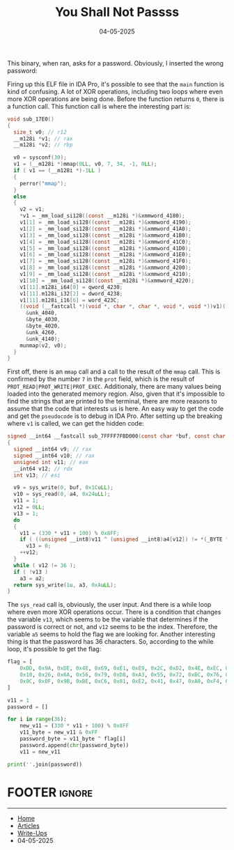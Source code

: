 :PROPERTIES:
:ID:       800edf18-a852-4724-8f3c-3508deae5cca
:END:
#+TITLE: You Shall Not Passss
#+AUTHOR: AsmArtisan256
#+DATE: 04-05-2025

#+OPTIONS: html-style:nil
#+OPTIONS: html-scripts:nil

#+OPTIONS: author:nil
#+OPTIONS: email:nil
#+OPTIONS: date:t
#+OPTIONS: toc:nil

#+PROPERTY: header-args :eval no

#+HTML_HEAD: <link rel="stylesheet" type="text/css" href="/style.css"/>

#+EXPORT_FILE_NAME: youshallnotpassss

#+BEGIN_EXPORT html
<p class="spacing-64" \>
#+END_EXPORT

#+TOC: headlines 2

#+BEGIN_EXPORT html
<p class="spacing-64" \>
#+END_EXPORT

This binary, when ran, asks for a password. Obviously, I inserted the wrong
password:


#+DOWNLOADED: screenshot @ 2025-05-04 13:25:45
#+attr_org: :width 600px
[[file:writeup-img/2025-05-04_13-25-45_screenshot.png]]


Firing up this ELF file in IDA Pro, it's possible to see that the =main= function
is kind of confusing. A lot of XOR operations, including two loops where even
more XOR operations are being done. Before the function returns =0=, there is a
function call. This function call is where the interesting part is:

#+BEGIN_SRC C
void sub_17E0()
{
  size_t v0; // r12
  __m128i *v1; // rax
  __m128i *v2; // rbp

  v0 = sysconf(30);
  v1 = (__m128i *)mmap(0LL, v0, 7, 34, -1, 0LL);
  if ( v1 == (__m128i *)-1LL )
  {
    perror("mmap");
  }
  else
  {
    v2 = v1;
    *v1 = _mm_load_si128((const __m128i *)&xmmword_4180);
    v1[1] = _mm_load_si128((const __m128i *)&xmmword_4190);
    v1[2] = _mm_load_si128((const __m128i *)&xmmword_41A0);
    v1[3] = _mm_load_si128((const __m128i *)&xmmword_41B0);
    v1[4] = _mm_load_si128((const __m128i *)&xmmword_41C0);
    v1[5] = _mm_load_si128((const __m128i *)&xmmword_41D0);
    v1[6] = _mm_load_si128((const __m128i *)&xmmword_41E0);
    v1[7] = _mm_load_si128((const __m128i *)&xmmword_41F0);
    v1[8] = _mm_load_si128((const __m128i *)&xmmword_4200);
    v1[9] = _mm_load_si128((const __m128i *)&xmmword_4210);
    v1[10] = _mm_load_si128((const __m128i *)&xmmword_4220);
    v1[11].m128i_i64[0] = qword_4230;
    v1[11].m128i_i32[2] = dword_4238;
    v1[11].m128i_i16[6] = word_423C;
    ((void (__fastcall *)(void *, char *, char *, void *, void *))v1)(
      &unk_4040,
      &byte_4030,
      &byte_4020,
      &unk_4260,
      &unk_4140);
    munmap(v2, v0);
  }
}
#+END_SRC

First off, there is an =mmap= call and a call to the result of the =mmap= call. This
is confirmed by the number =7= in the =prot= field, which is the result of
=PROT_READ|PROT_WRITE|PROT_EXEC=. Additionaly, there are many values being loaded
into the generated memory region. Also, given that it's impossible to find the
strings that are printed to the terminal, there are more reasons to assume that
the code that interests us is here. An easy way to get the code and get the
=pseudocode= is to debug in IDA Pro. After setting up the breaking where =v1= is
called, we can get the hidden code:

#+BEGIN_SRC C
signed __int64 __fastcall sub_7FFFF7FBD000(const char *buf, const char *a2, const char *a3, char *a4, __int64 a5)
{
  signed __int64 v9; // rax
  signed __int64 v10; // rax
  unsigned int v11; // eax
  __int64 v12; // rdx
  int v13; // esi

  v9 = sys_write(0, buf, 0x1CuLL);
  v10 = sys_read(0, a4, 0x24uLL);
  v11 = 1;
  v12 = 0LL;
  v13 = 1;
  do
  {
    v11 = (330 * v11 + 100) % 0x8FF;
    if ( ((unsigned __int8)v11 ^ (unsigned __int8)a4[v12]) != *(_BYTE *)(a5 + v12) )
      v13 = 0;
    ++v12;
  }
  while ( v12 != 36 );
  if ( !v13 )
    a3 = a2;
  return sys_write(1u, a3, 0xAuLL);
}
#+END_SRC

The =sys_read= call is, obviously, the user input. And there is a while loop where
even more XOR operations occur. There is a condition that changes the variable
=v13=, which seems to be the variable that determines if the password is correct
or not, and =v12= seems to be the index. Therefore, the variable =a5= seems to hold
the flag we are looking for. Another interesting thing is that the password has
36 characters. So, according to the while loop, it's possible to get the flag:

#+BEGIN_SRC python
flag = [
    0xDD, 0x9A, 0xDE, 0x4E, 0x69, 0xE1, 0xE9, 0x2C, 0xD2, 0x4E, 0xEC, 0xE7,
    0x18, 0x26, 0x6A, 0x56, 0x79, 0xD8, 0xA3, 0x55, 0x72, 0xBC, 0x76, 0xC4,
    0x0C, 0x0F, 0x9B, 0xBE, 0xC6, 0x81, 0xE2, 0x41, 0x47, 0xA0, 0xF4, 0x26
]

v11 = 1
password = []

for i in range(36):
    new_v11 = (330 * v11 + 100) % 0x8FF
    v11_byte = new_v11 & 0xFF
    password_byte = v11_byte ^ flag[i]
    password.append(chr(password_byte))
    v11 = new_v11

print(''.join(password))
#+END_SRC


* FOOTER                                                                                              :ignore:
:PROPERTIES:
:clearpage: t
:END:
#+BEGIN_EXPORT html
<hr>
<footer>
  <div class="container">
    <ul class="menu-list">
      <li class="menu-list-item flex-basis-100-margin fit-content">
        <a href="/index.html">Home</a>
      </li>
      <li class="menu-list-item flex-basis-100-margin fit-content">
        <a href="/articles/articles.html">Articles</a>
      </li>
      <li class="menu-list-item flex-basis-100-margin fit-content">
        <a href="/writeups/writeups.html">Write-Ups</a>
      </li>
      <li class="menu-list-item flex-basis-100-margin fit-content">
        <a class="inactive-link">04-05-2025</a>
      </li>
    </ul>
  </div>
</footer>
#+END_EXPORT

